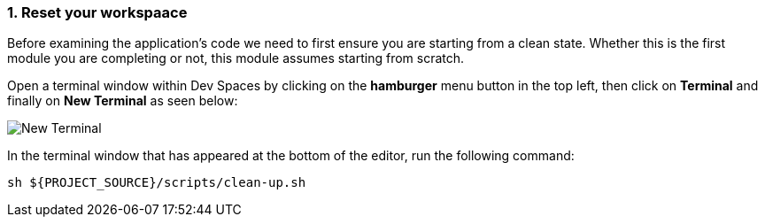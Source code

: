 :imagesdir: ../assets/images
:sectnums:

=== Reset your workspaace

Before examining the application's code we need to first ensure you are starting from a clean state. Whether this is the first module you are completing or not, this module assumes starting from scratch.

Open a terminal window within Dev Spaces by clicking on the **hamburger** menu button in the top left, then click on **Terminal** and finally on **New Terminal** as seen below:

image::private-docs/new-terminal.png[New Terminal]

In the terminal window that has appeared at the bottom of the editor, run the following command:

[.console-input]
[source,bash,subs="+attributes,macros+"]
----
sh ${PROJECT_SOURCE}/scripts/clean-up.sh
----
